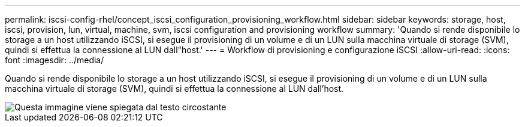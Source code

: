 ---
permalink: iscsi-config-rhel/concept_iscsi_configuration_provisioning_workflow.html 
sidebar: sidebar 
keywords: storage, host, iscsi, provision, lun, virtual, machine, svm, iscsi configuration and provisioning workflow 
summary: 'Quando si rende disponibile lo storage a un host utilizzando iSCSI, si esegue il provisioning di un volume e di un LUN sulla macchina virtuale di storage (SVM), quindi si effettua la connessione al LUN dall"host.' 
---
= Workflow di provisioning e configurazione iSCSI
:allow-uri-read: 
:icons: font
:imagesdir: ../media/


[role="lead"]
Quando si rende disponibile lo storage a un host utilizzando iSCSI, si esegue il provisioning di un volume e di un LUN sulla macchina virtuale di storage (SVM), quindi si effettua la connessione al LUN dall'host.

image::../media/iscsi_red_hat_linux_workflow.gif[Questa immagine viene spiegata dal testo circostante]
